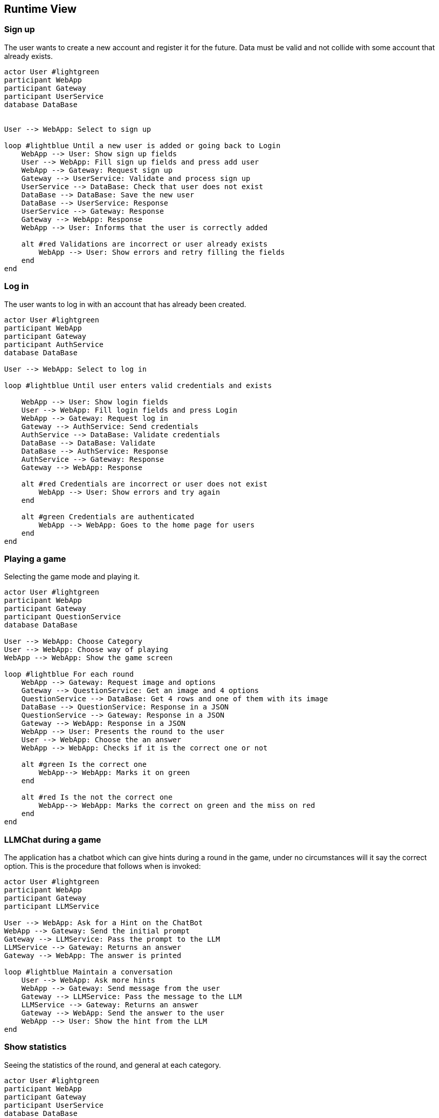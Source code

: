ifndef::imagesdir[:imagesdir: ../images]

[[section-runtime-view]]
== Runtime View


ifdef::arc42help[]
[role="arc42help"]
****
.Contents
The runtime view describes concrete behavior and interactions of the system’s building blocks in form of scenarios from the following areas:

* important use cases or features: how do building blocks execute them?
* interactions at critical external interfaces: how do building blocks cooperate with users and neighboring systems?
* operation and administration: launch, start-up, stop
* error and exception scenarios

Remark: The main criterion for the choice of possible scenarios (sequences, workflows) is their *architectural relevance*. It is *not* important to describe a large number of scenarios. You should rather document a representative selection.

.Motivation
You should understand how (instances of) building blocks of your system perform their job and communicate at runtime.
You will mainly capture scenarios in your documentation to communicate your architecture to stakeholders that are less willing or able to read and understand the static models (building block view, deployment view).

.Form
There are many notations for describing scenarios, e.g.

* numbered list of steps (in natural language)
* activity diagrams or flow charts
* sequence diagrams
* BPMN or EPCs (event process chains)
* state machines
* ...


.Further Information

See https://docs.arc42.org/section-6/[Runtime View] in the arc42 documentation.

****
endif::arc42help[]

=== Sign up

The user wants to create a new account and register it for the future.
Data must be valid and not collide with some account that already exists.

[plantuml,"SignUp",png]
----
actor User #lightgreen
participant WebApp
participant Gateway
participant UserService
database DataBase


User --> WebApp: Select to sign up

loop #lightblue Until a new user is added or going back to Login 
    WebApp --> User: Show sign up fields
    User --> WebApp: Fill sign up fields and press add user
    WebApp --> Gateway: Request sign up
    Gateway --> UserService: Validate and process sign up
    UserService --> DataBase: Check that user does not exist
    DataBase --> DataBase: Save the new user
    DataBase --> UserService: Response 
    UserService --> Gateway: Response
    Gateway --> WebApp: Response
    WebApp --> User: Informs that the user is correctly added

    alt #red Validations are incorrect or user already exists
        WebApp --> User: Show errors and retry filling the fields
    end
end
----


=== Log in

The user wants to log in with an account that has already been created.

[plantuml,"LogIn",png]
----
actor User #lightgreen
participant WebApp
participant Gateway
participant AuthService
database DataBase

User --> WebApp: Select to log in

loop #lightblue Until user enters valid credentials and exists

    WebApp --> User: Show login fields
    User --> WebApp: Fill login fields and press Login
    WebApp --> Gateway: Request log in
    Gateway --> AuthService: Send credentials
    AuthService --> DataBase: Validate credentials
    DataBase --> DataBase: Validate
    DataBase --> AuthService: Response
    AuthService --> Gateway: Response
    Gateway --> WebApp: Response
    
    alt #red Credentials are incorrect or user does not exist
        WebApp --> User: Show errors and try again
    end
    
    alt #green Credentials are authenticated
        WebApp --> WebApp: Goes to the home page for users
    end    
end
----


=== Playing a game

Selecting the game mode and playing it.

[plantuml,"Playing",png]
----
actor User #lightgreen
participant WebApp
participant Gateway
participant QuestionService
database DataBase

User --> WebApp: Choose Category
User --> WebApp: Choose way of playing
WebApp --> WebApp: Show the game screen

loop #lightblue For each round
    WebApp --> Gateway: Request image and options
    Gateway --> QuestionService: Get an image and 4 options
    QuestionService --> DataBase: Get 4 rows and one of them with its image
    DataBase --> QuestionService: Response in a JSON
    QuestionService --> Gateway: Response in a JSON
    Gateway --> WebApp: Response in a JSON
    WebApp --> User: Presents the round to the user
    User --> WebApp: Choose the an answer
    WebApp --> WebApp: Checks if it is the correct one or not
    
    alt #green Is the correct one
        WebApp--> WebApp: Marks it on green
    end
    
    alt #red Is the not the correct one
        WebApp--> WebApp: Marks the correct on green and the miss on red
    end
end
----


=== LLMChat during a game

The application has a chatbot which can give hints during a round in the game, under no circumstances will it say the correct option. This is the procedure that follows when is invoked: 

[plantuml,"Hints",png]
----
actor User #lightgreen
participant WebApp
participant Gateway
participant LLMService

User --> WebApp: Ask for a Hint on the ChatBot
WebApp --> Gateway: Send the initial prompt
Gateway --> LLMService: Pass the prompt to the LLM
LLMService --> Gateway: Returns an answer 
Gateway --> WebApp: The answer is printed

loop #lightblue Maintain a conversation
    User --> WebApp: Ask more hints
    WebApp --> Gateway: Send message from the user
    Gateway --> LLMService: Pass the message to the LLM
    LLMService --> Gateway: Returns an answer
    Gateway --> WebApp: Send the answer to the user
    WebApp --> User: Show the hint from the LLM
end
----


=== Show statistics

Seeing the statistics of the round, and general at each category.

[plantuml,"Rankings",png]
----
actor User #lightgreen
participant WebApp
participant Gateway
participant UserService
database DataBase

User --> WebApp: Login

WebApp --> Gateway: Request statistics
Gateway --> UserService: Get all statistics
UserService --> DataBase: Retrieve statistics
DataBase --> UserService: Response
UserService --> Gateway: Response
Gateway --> WebApp: Response

WebApp --> WebApp: See /home with rankings for all categories for all users
WebApp --> User: Allows to go through them or play a game

alt #lightblue Play a game
    loop #lightyellow Play all rounds
    
    end
    
    WebApp--> WebApp: Shows the statistics for that concrete game
    
    alt #red Return Home
        WebApp--> WebApp: Goes from the game to home
    end
    
    alt #green Play Again
        WebApp--> WebApp: Play another game
    end
end
----




